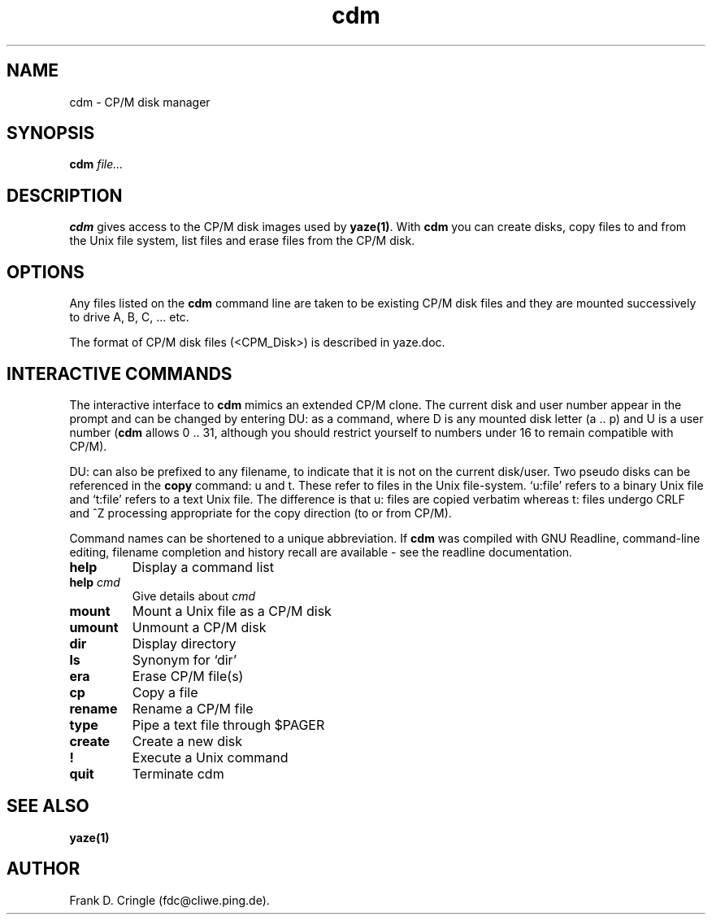.\"	$Id: cdm.1,v 1.2 2004/01/11 16:11:17 fdc Exp $	
.TH cdm 1 "10 October 1995" "Frank\'s Hacks" "Local commands"
.UC 4
.SH NAME
cdm \- CP/M disk manager
.SH SYNOPSIS
.ll +8
.B cdm
.I file...
.ll -8
.br
.SH DESCRIPTION
.B cdm
gives access to the CP/M disk images used by \fByaze(1)\fR.  With
\fBcdm\fR you can create disks, copy files to and from the Unix file
system, list files and erase files from the CP/M disk.
.SH OPTIONS
Any files listed on the \fBcdm\fR command line are taken to be
existing CP/M disk files and they are mounted successively to drive A,
B, C, ... etc.

The format of CP/M disk files (<CPM_Disk>) is described in yaze.doc.
.SH INTERACTIVE COMMANDS
The interactive interface to \fBcdm\fR mimics an extended CP/M clone.
The current disk and user number appear in the prompt and can be
changed by entering DU: as a command, where D is any mounted disk
letter (a .. p) and U is a user number (\fBcdm\fR allows 0 .. 31,
although you should restrict yourself to numbers under 16 to remain
compatible with CP/M).

DU: can also be prefixed to any filename, to indicate that it is not
on the current disk/user.  Two pseudo disks can be referenced in the
\fBcopy\fR command: u and t.  These refer to files in the Unix
file-system. `u:file' refers to a binary Unix file and `t:file' refers
to a text Unix file.  The difference is that u: files are copied
verbatim whereas t: files undergo CRLF and ^Z processing appropriate
for the copy direction (to or from CP/M).

Command names can be shortened to a unique abbreviation.  If \fBcdm\fR
was compiled with GNU Readline, command-line editing, filename
completion and history recall are available - see the readline
documentation.
.TP
.B help
Display a command list
.TP
.B help \fIcmd\fR
Give details about \fIcmd\fR
.TP
.B mount
Mount a Unix file as a CP/M disk
.TP
.B umount
Unmount a CP/M disk
.TP
.B dir
Display directory
.TP
.B ls
Synonym for `dir'
.TP
.B era
Erase CP/M file(s)
.TP
.B cp
Copy a file
.TP
.B rename
Rename a CP/M file
.TP
.B type
Pipe a text file through $PAGER
.TP
.B create
Create a new disk
.TP
.B !
Execute a Unix command
.TP
.B quit
Terminate cdm


.SH SEE ALSO
.B yaze(1)
.SH AUTHOR
Frank D. Cringle (fdc@cliwe.ping.de).
